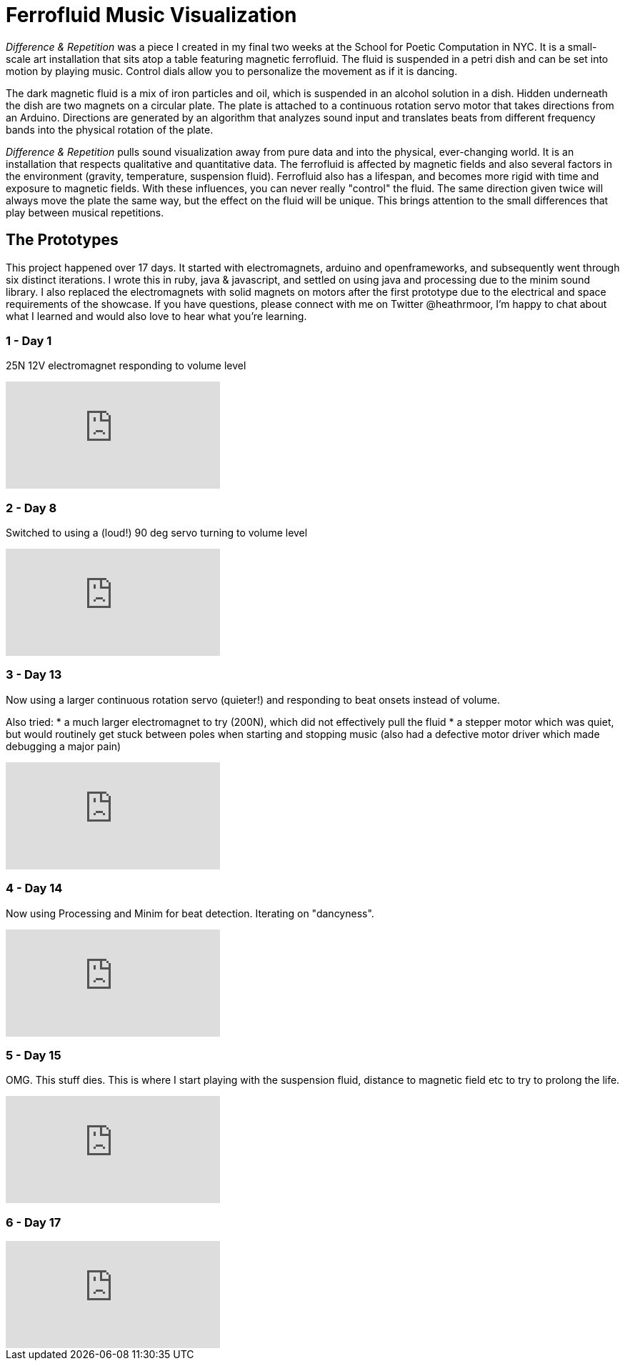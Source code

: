 = Ferrofluid Music Visualization
:hp-image: /images/fandr.jpeg
:published_at: 2017-11-18
:hp-tags: Music_Visualizers, Ferrofluid, Poetic_Computation, Prototyping
:hp-alt-title: Ferrofluid Music Visualizer


_Difference & Repetition_ was a piece I created in my final two weeks at the School for Poetic Computation in NYC. It is a small-scale art installation that sits atop a table featuring magnetic ferrofluid. The fluid is suspended in a petri dish and can be set into motion by playing music. Control dials allow you to personalize the movement as if it is dancing.


The dark magnetic fluid is a mix of iron particles and oil, which is suspended in an alcohol solution in a dish. Hidden underneath the dish are two magnets on a circular plate. The plate is attached to a continuous rotation servo motor that takes directions from an Arduino. Directions are generated by an algorithm that analyzes sound input and translates beats from different frequency bands into the physical rotation of the plate.

_Difference & Repetition_ pulls sound visualization away from pure data and into the physical, ever-changing world. It is an installation that respects qualitative and quantitative data. The ferrofluid is affected by magnetic fields and also several factors in the environment (gravity, temperature, suspension fluid). Ferrofluid also has a lifespan, and becomes more rigid with time and exposure to magnetic fields. With these influences, you can never really "control" the fluid. The same direction given twice will always move the plate the same way, but the effect on the fluid will be unique. This brings attention to the small differences that play between musical repetitions.


== The Prototypes

This project happened over 17 days. It started with electromagnets, arduino and openframeworks, and subsequently went through six distinct iterations. I wrote this in ruby, java & javascript, and settled on using java and processing due to the minim sound library. I also replaced the electromagnets with solid magnets on motors after the first prototype due to the electrical and space requirements of the showcase. If you have questions, please connect with me on Twitter @heathrmoor, I'm happy to chat about what I learned and would also love to hear what you're learning.

=== 1 - Day 1
25N 12V electromagnet responding to volume level

video::243566473[vimeo]

=== 2 - Day 8
Switched to using a (loud!) 90 deg servo turning to volume level

video::243566963[vimeo]

=== 3 - Day 13
Now using a larger continuous rotation servo (quieter!) and responding to beat onsets instead of volume.

Also tried:
* a much larger electromagnet to try (200N), which did not effectively pull the fluid
* a stepper motor which was quiet, but would routinely get stuck between poles when starting and stopping music (also had a defective motor driver which made debugging a major pain)

video::243567302[vimeo]

=== 4 - Day 14
Now using Processing and Minim for beat detection. Iterating on "dancyness".

video::243567834[vimeo]

=== 5 - Day 15
OMG. This stuff dies. This is where I start playing with the suspension fluid, distance to magnetic field etc to try to prolong the life.

video::243568040[vimeo]

=== 6 - Day 17

video::243564853[vimeo]



